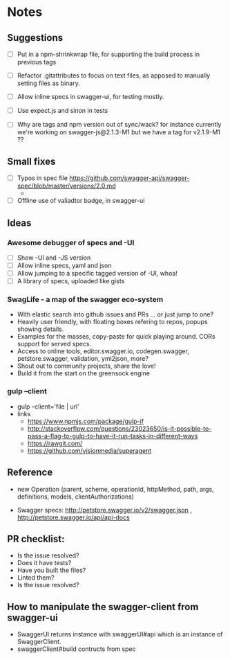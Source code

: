 * Notes
** Suggestions
- [ ] Put in a npm-shrinkwrap file, for supporting the build process in
     previous tags
- [ ] Refactor .gitattributes to focus on text files, as apposed to
     manually setting files as binary.
- [ ] Allow inline specs in swagger-ui, for testing mostly.

- [ ] Use expect.js and sinon in tests
- [ ] Why are tags and npm version out of sync/wack? for instance currently
      we're working on swagger-js@2.1.3-M1 but we have a tag for v2.1.9-M1 ??
** Small fixes
- [ ] Typos in spec file https://github.com/swagger-api/swagger-spec/blob/master/versions/2.0.md
     -
- [ ] Offline use of valiadtor badge, in swagger-ui

** Ideas
*** Awesome debugger of specs and -UI
    - [ ] Show -UI and -JS version
    - [ ] Allow inline specs, yaml and json
    - [ ] Allow jumping to a specific tagged version of -UI, whoa!
    - [ ] A library of specs, uploaded like gists
*** SwagLife - a map of the swagger eco-system
    - With elastic search into github issues and PRs
      ... or just jump to one?
    - Heavily user friendly, with floating boxes refering to repos, popups
      showing details.
    - Examples for the masses, copy-paste for quick playing around. CORs
      support for served specs.
    - Access to online tools, editor.swagger.io, codegen.swagger,
      petstore.swagger, validation, yml2json, more?
    - Shout out to community projects, share the love!
    - Build it from the start on the greensock engine
*** gulp --client
    - gulp --client='file | url'
    - links
      - https://www.npmjs.com/package/gulp-if
      - http://stackoverflow.com/questions/23023650/is-it-possible-to-pass-a-flag-to-gulp-to-have-it-run-tasks-in-different-ways
      - https://rawgit.com/
      - https://github.com/visionmedia/superagent

** Reference
  - new Operation (parent, scheme, operationId, httpMethod, path, args, definitions, models, clientAuthorizations)

  - Swagger specs: http://petstore.swagger.io/v2/swagger.json  , http://petstore.swagger.io/api/api-docs

** PR checklist:
  - Is the issue resolved?
  - Does it have tests?
  - Have you built the files?
  - Linted them?
  - Is the issue resolved?


** How to manipulate the swagger-client from swagger-ui
   - SwaggerUI returns instance with swaggerUI#api which is an instance of
     SwaggerClient.
   - swaggerClient#build contructs from spec
